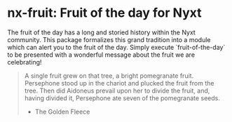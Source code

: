 * nx-fruit: Fruit of the day for Nyxt
The fruit of the day has a long and storied history within the Nyxt
community. This package formalizes this grand tradition into a module
which can alert you to the fruit of the day. Simply execute
`fruit-of-the-day` to be presented with a wonderful message about the
fruit we are celebrating!

#+begin_quote
A single fruit grew on that tree, a bright pomegranate
fruit. Persephone stood up in the chariot and plucked the fruit from
the tree. Then did Aidoneus prevail upon her to divide the fruit, and,
having divided it, Persephone ate seven of the pomegranate seeds.

- The Golden Fleece
#+end_quote
